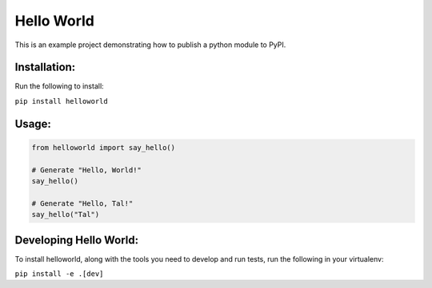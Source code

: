 Hello World
===========

This is an example project demonstrating how to publish a python module to PyPI.

Installation:
~~~~~~~~~~~~~

Run the following to install:

``pip install helloworld``

Usage:
~~~~~~

.. code-block:: python

    from helloworld import say_hello()

    # Generate "Hello, World!"
    say_hello()

    # Generate "Hello, Tal!"
    say_hello("Tal")


Developing Hello World:
~~~~~~~~~~~~~~~~~~~~~~~

To install helloworld, along with the tools you need to develop and run tests,
run the following in your virtualenv:

``pip install -e .[dev]``
